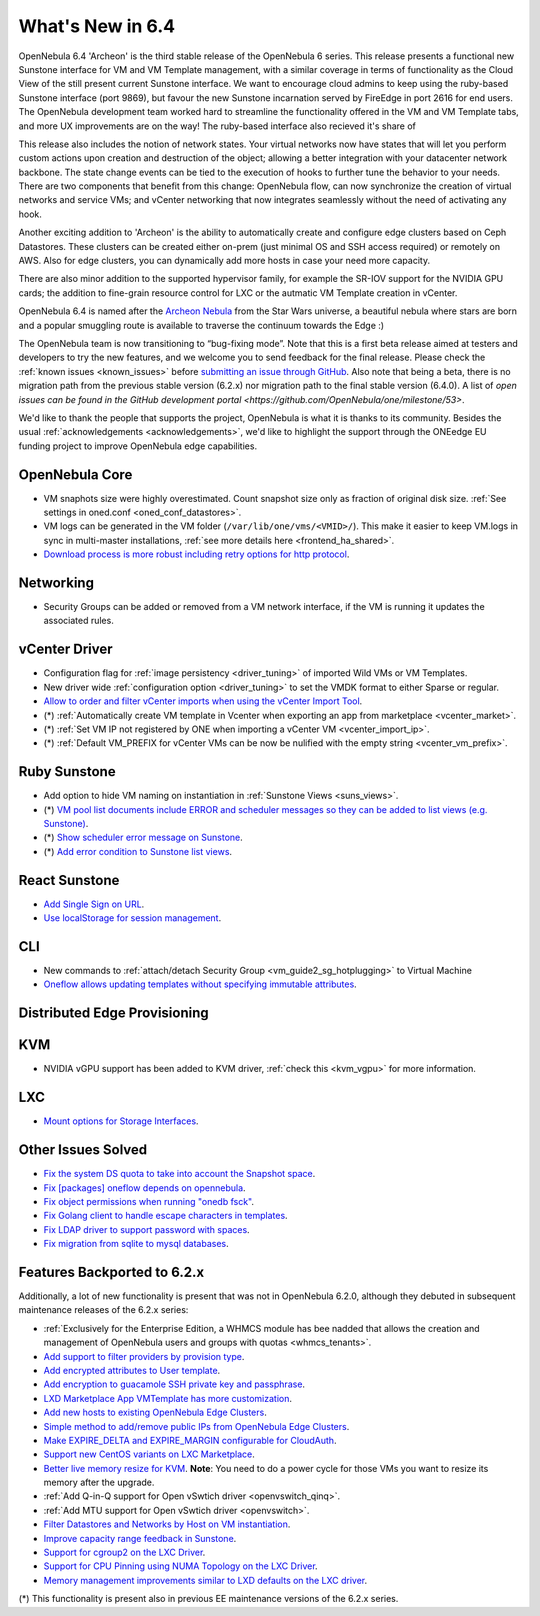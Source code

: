 .. _whats_new:

================================================================================
What's New in 6.4
================================================================================

OpenNebula 6.4 'Archeon' is the third stable release of the OpenNebula 6 series. This release presents a functional new Sunstone interface for VM and VM Template management, with a similar coverage in terms of functionality as the Cloud View of the still present current Sunstone interface. We want to encourage cloud admins to keep using the ruby-based Sunstone interface (port 9869), but favour the new Sunstone incarnation served by FireEdge in port 2616 for end users. The OpenNebula development team worked hard to streamline the functionality offered in the VM and VM Template tabs, and more UX improvements are on the way! The ruby-based interface also recieved it's share of

.. image:: /images/react_sunstone_console_teaser.png
    :align: center


This release also includes the notion of network states. Your virtual networks now have states that will let you perform custom actions upon creation and destruction of the object; allowing a better integration with your datacenter network backbone. The state change events can be tied to the execution of hooks to further tune the behavior to your needs. There are two components that benefit from this change: OpenNebula flow, can now synchronize the creation of virtual networks and service VMs; and vCenter networking that now integrates seamlessly without the need of activating any hook.

Another exciting addition to 'Archeon' is the ability to automatically create and configure edge clusters based on Ceph Datastores. These clusters can be created either on-prem (just minimal OS and SSH access required) or remotely on AWS. Also for edge clusters, you can dynamically add more hosts in case your need more capacity.

There are also minor addition to the supported hypervisor family, for example the SR-IOV support for the NVIDIA GPU cards; the addition to fine-grain resource control for LXC or the autmatic VM Template creation in vCenter.

OpenNebula 6.4 is named after the `Archeon Nebula <https://starwars.fandom.com/wiki/Archeon_Nebula>`__ from the Star Wars universe, a beautiful nebula where stars are born and a popular smuggling route is available to traverse the continuum towards the Edge :)

The OpenNebula team is now transitioning to “bug-fixing mode”. Note that this is a first beta release aimed at testers and developers to try the new features, and we welcome you to send feedback for the final release. Please check the :ref:`known issues <known_issues>` before `submitting an issue through GitHub <https://github.com/OpenNebula/one/issues/new?template=bug_report.md>`__. Also note that being a beta, there is no migration path from the previous stable version (6.2.x) nor migration path to the final stable version (6.4.0). A list of `open issues can be found in the GitHub development portal <https://github.com/OpenNebula/one/milestone/53>`.

We'd like to thank the people that supports the project, OpenNebula is what it is thanks to its community. Besides the usual :ref:`acknowledgements <acknowledgements>`, we'd like to highlight the support through the ONEedge EU funding project to improve OpenNebula edge capabilities.

..
  Conform to the following format for new features.
  Big/important features follow this structure
  - **<feature title>**: <one-to-two line description>, :ref:`<link to docs>`
  Minor features are added in a separate block in each section as:
  - `<one-to-two line description <http://github.com/OpenNebula/one/issues/#>`__.

..

OpenNebula Core
================================================================================
- VM snaphots size were highly overestimated. Count snapshot size only as fraction of original disk size. :ref:`See settings in oned.conf <oned_conf_datastores>`.
- VM logs can be generated in the VM folder (``/var/lib/one/vms/<VMID>/``). This make it easier to keep VM.logs in sync in multi-master installations, :ref:`see more details here <frontend_ha_shared>`.
- `Download process is more robust including retry options for http protocol <https://github.com/OpenNebula/one/issues/5773>`__.

Networking
================================================================================
- Security Groups can be added or removed from a VM network interface, if the VM is running it updates the associated rules.

vCenter Driver
================================================================================
- Configuration flag for :ref:`image persistency <driver_tuning>` of imported Wild VMs or VM Templates.
- New driver wide :ref:`configuration option <driver_tuning>` to set the VMDK format to either Sparse or regular.
- `Allow to order and filter vCenter imports when using the vCenter Import Tool <https://github.com/OpenNebula/one/issues/5735>`__.
- (*) :ref:`Automatically create VM template in Vcenter when exporting an app from marketplace <vcenter_market>`.
- (*) :ref:`Set VM IP not registered by ONE when importing a vCenter VM <vcenter_import_ip>`.
- (*) :ref:`Default VM_PREFIX for vCenter VMs can be now be nulified with the empty string <vcenter_vm_prefix>`.

Ruby Sunstone
================================================================================
- Add option to hide VM naming on instantiation in :ref:`Sunstone Views <suns_views>`.
- (*) `VM pool list documents include ERROR and scheduler messages so they can be added to list views (e.g. Sunstone) <https://github.com/OpenNebula/one/issues/5761>`__.
- (*) `Show scheduler error message on Sunstone <https://github.com/OpenNebula/one/issues/5744>`__.
- (*) `Add error condition to Sunstone list views <https://github.com/OpenNebula/one/issues/5745>`__.

React Sunstone
================================================================================
- `Add Single Sign on URL <https://github.com/OpenNebula/one/issues/5779>`__.
- `Use localStorage for session management <https://github.com/OpenNebula/one-ee/pull/1898>`__.

CLI
================================================================================
- New commands to :ref:`attach/detach Security Group <vm_guide2_sg_hotplugging>` to Virtual Machine
- `Oneflow allows updating templates without specifying immutable attributes <https://github.com/OpenNebula/one/issues/5759>`__.

Distributed Edge Provisioning
================================================================================

KVM
===
- NVIDIA vGPU support has been added to KVM driver, :ref:`check this <kvm_vgpu>` for more information.

LXC
===
- `Mount options for Storage Interfaces <https://github.com/OpenNebula/one/issues/5429>`__.

Other Issues Solved
================================================================================
- `Fix the system DS quota to take into account the Snapshot space <https://github.com/OpenNebula/one/issues/5524>`__.
- `Fix [packages] oneflow depends on opennebula <https://github.com/OpenNebula/one/issues/5391>`__.
- `Fix object permissions when running "onedb fsck" <https://github.com/OpenNebula/one/issues/5202>`__.
- `Fix Golang client to handle escape characters in templates <https://github.com/OpenNebula/one/issues/5785>`__.
- `Fix LDAP driver to support password with spaces <https://github.com/OpenNebula/one/issues/5487>`__.
- `Fix migration from sqlite to mysql databases <https://github.com/OpenNebula/one/issues/5783>`__.

Features Backported to 6.2.x
============================

Additionally, a lot of new functionality is present that was not in OpenNebula 6.2.0, although they debuted in subsequent maintenance releases of the 6.2.x series:

- :ref:`Exclusively for the Enterprise Edition, a WHMCS module has bee nadded that allows the creation and management of OpenNebula users and groups with quotas <whmcs_tenants>`.
- `Add support to filter providers by provision type <https://github.com/OpenNebula/one/issues/5604>`__.
- `Add encrypted attributes to User template <https://github.com/OpenNebula/one/issues/5431>`__.
- `Add encryption to guacamole SSH private key and passphrase <https://github.com/OpenNebula/one/issues/5241>`__.
- `LXD Marketplace App VMTemplate has more customization <https://github.com/OpenNebula/one/issues/3667>`__.
- `Add new hosts to existing OpenNebula Edge Clusters <https://github.com/OpenNebula/one/issues/5593>`__.
- `Simple method to add/remove public IPs from OpenNebula Edge Clusters <https://github.com/OpenNebula/one/issues/5593>`__.
- `Make EXPIRE_DELTA and EXPIRE_MARGIN configurable for CloudAuth <https://github.com/OpenNebula/one/issues/5046>`__.
- `Support new CentOS variants on LXC Marketplace <https://github.com/OpenNebula/one/issues/3178>`__.
- `Better live memory resize for KVM <https://github.com/OpenNebula/one/issues/5753>`__. **Note**: You need to do a power cycle for those VMs you want to resize its memory after the upgrade.
- :ref:`Add Q-in-Q support for Open vSwtich driver <openvswitch_qinq>`.
- :ref:`Add MTU support for Open vSwtich driver <openvswitch>`.
- `Filter Datastores and Networks by Host on VM instantiation <https://github.com/OpenNebula/one/issues/5743>`__.
- `Improve capacity range feedback in Sunstone <https://github.com/OpenNebula/one/issues/5757>`__.
- `Support for cgroup2 on the LXC Driver <https://github.com/OpenNebula/one/issues/5599>`__.
- `Support for CPU Pinning using NUMA Topology on the LXC Driver <https://github.com/OpenNebula/one/issues/5506>`__.
- `Memory management improvements similar to LXD defaults on the LXC driver <https://github.com/OpenNebula/one/issues/5621>`__.

(*) This functionality is present also in previous EE maintenance versions of the 6.2.x series.
